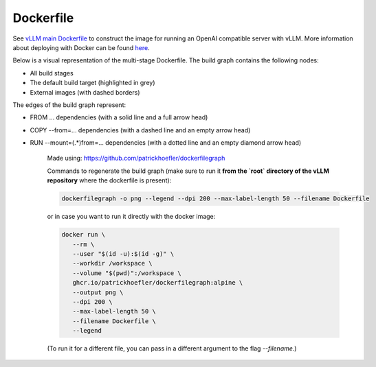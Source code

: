 Dockerfile
====================

See `vLLM main Dockerfile <https://github.com/vllm-project/vllm/blob/main/Dockerfile>`_ to construct 
the image for running an OpenAI compatible server with vLLM. More information about deploying with Docker can be found `here <https://docs.vllm.ai/en/stable/serving/deploying_with_docker.html>`_.

Below is a visual representation of the multi-stage Dockerfile. The build graph contains the following nodes:

- All build stages
- The default build target (highlighted in grey)
- External images (with dashed borders)
   
The edges of the build graph represent:

- FROM ... dependencies (with a solid line and a full arrow head)
- COPY --from=... dependencies (with a dashed line and an empty arrow head)
- RUN --mount=(.*)from=... dependencies (with a dotted line and an empty diamond arrow head)

   .. figure:: ../../assets/dev/dockerfile-stages-dependency.png
      :alt: query
      :width: 100%
      :align: center

   Made using: https://github.com/patrickhoefler/dockerfilegraph

   Commands to regenerate the build graph (make sure to run it **from the `root` directory of the vLLM repository** where the dockerfile is present):

   .. code:: bash

      dockerfilegraph -o png --legend --dpi 200 --max-label-length 50 --filename Dockerfile

   or in case you want to run it directly with the docker image:
   
   .. code:: bash

      docker run \
         --rm \
         --user "$(id -u):$(id -g)" \
         --workdir /workspace \
         --volume "$(pwd)":/workspace \
         ghcr.io/patrickhoefler/dockerfilegraph:alpine \
         --output png \
         --dpi 200 \
         --max-label-length 50 \
         --filename Dockerfile \
         --legend

   (To run it for a different file, you can pass in a different argument to the flag `--filename`.)

   